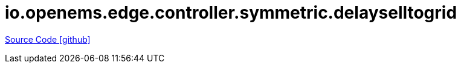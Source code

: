= io.openems.edge.controller.symmetric.delayselltogrid

https://github.com/OpenEMS/openems/tree/develop/io.openems.edge.controller.symmetric.delayselltogrid[Source Code icon:github[]]